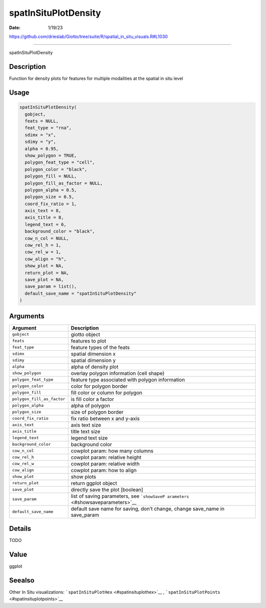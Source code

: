 =====================
spatInSituPlotDensity
=====================

:Date: 1/19/23

https://github.com/drieslab/Giotto/tree/suite/R/spatial_in_situ_visuals.R#L1030



=========================

spatInSituPlotDensity

Description
-----------

Function for density plots for features for multiple modalities at the
spatial in situ level

Usage
-----

.. code:: r

   spatInSituPlotDensity(
     gobject,
     feats = NULL,
     feat_type = "rna",
     sdimx = "x",
     sdimy = "y",
     alpha = 0.95,
     show_polygon = TRUE,
     polygon_feat_type = "cell",
     polygon_color = "black",
     polygon_fill = NULL,
     polygon_fill_as_factor = NULL,
     polygon_alpha = 0.5,
     polygon_size = 0.5,
     coord_fix_ratio = 1,
     axis_text = 8,
     axis_title = 8,
     legend_text = 6,
     background_color = "black",
     cow_n_col = NULL,
     cow_rel_h = 1,
     cow_rel_w = 1,
     cow_align = "h",
     show_plot = NA,
     return_plot = NA,
     save_plot = NA,
     save_param = list(),
     default_save_name = "spatInSituPlotDensity"
   )

Arguments
---------

+-------------------------------+--------------------------------------+
| Argument                      | Description                          |
+===============================+======================================+
| ``gobject``                   | giotto object                        |
+-------------------------------+--------------------------------------+
| ``feats``                     | features to plot                     |
+-------------------------------+--------------------------------------+
| ``feat_type``                 | feature types of the feats           |
+-------------------------------+--------------------------------------+
| ``sdimx``                     | spatial dimension x                  |
+-------------------------------+--------------------------------------+
| ``sdimy``                     | spatial dimension y                  |
+-------------------------------+--------------------------------------+
| ``alpha``                     | alpha of density plot                |
+-------------------------------+--------------------------------------+
| ``show_polygon``              | overlay polygon information (cell    |
|                               | shape)                               |
+-------------------------------+--------------------------------------+
| ``polygon_feat_type``         | feature type associated with polygon |
|                               | information                          |
+-------------------------------+--------------------------------------+
| ``polygon_color``             | color for polygon border             |
+-------------------------------+--------------------------------------+
| ``polygon_fill``              | fill color or column for polygon     |
+-------------------------------+--------------------------------------+
| ``polygon_fill_as_factor``    | is fill color a factor               |
+-------------------------------+--------------------------------------+
| ``polygon_alpha``             | alpha of polygon                     |
+-------------------------------+--------------------------------------+
| ``polygon_size``              | size of polygon border               |
+-------------------------------+--------------------------------------+
| ``coord_fix_ratio``           | fix ratio between x and y-axis       |
+-------------------------------+--------------------------------------+
| ``axis_text``                 | axis text size                       |
+-------------------------------+--------------------------------------+
| ``axis_title``                | title text size                      |
+-------------------------------+--------------------------------------+
| ``legend_text``               | legend text size                     |
+-------------------------------+--------------------------------------+
| ``background_color``          | background color                     |
+-------------------------------+--------------------------------------+
| ``cow_n_col``                 | cowplot param: how many columns      |
+-------------------------------+--------------------------------------+
| ``cow_rel_h``                 | cowplot param: relative height       |
+-------------------------------+--------------------------------------+
| ``cow_rel_w``                 | cowplot param: relative width        |
+-------------------------------+--------------------------------------+
| ``cow_align``                 | cowplot param: how to align          |
+-------------------------------+--------------------------------------+
| ``show_plot``                 | show plots                           |
+-------------------------------+--------------------------------------+
| ``return_plot``               | return ggplot object                 |
+-------------------------------+--------------------------------------+
| ``save_plot``                 | directly save the plot [boolean]     |
+-------------------------------+--------------------------------------+
| ``save_param``                | list of saving parameters, see       |
|                               | ```showSaveP                         |
|                               | arameters`` <#showsaveparameters>`__ |
+-------------------------------+--------------------------------------+
| ``default_save_name``         | default save name for saving, don’t  |
|                               | change, change save_name in          |
|                               | save_param                           |
+-------------------------------+--------------------------------------+

Details
-------

TODO

Value
-----

ggplot

Seealso
-------

Other In Situ visualizations:
```spatInSituPlotHex`` <#spatinsituplothex>`__ ,
```spatInSituPlotPoints`` <#spatinsituplotpoints>`__
